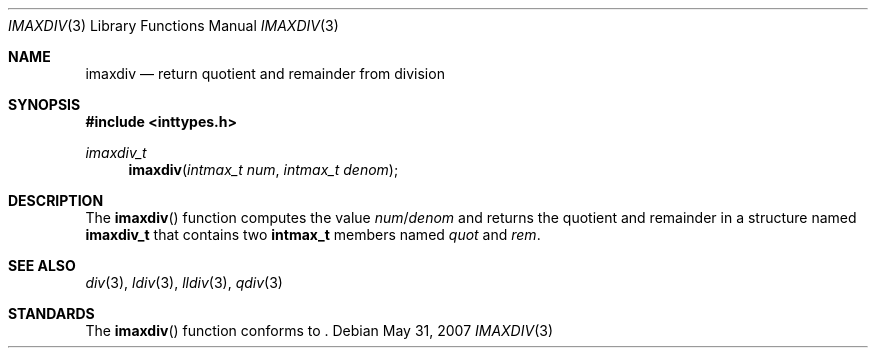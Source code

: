 .\" Copyright (c) 1990, 1991 The Regents of the University of California.
.\" All rights reserved.
.\"
.\" This code is derived from software contributed to Berkeley by
.\" Chris Torek and the American National Standards Committee X3,
.\" on Information Processing Systems.
.\"
.\" Redistribution and use in source and binary forms, with or without
.\" modification, are permitted provided that the following conditions
.\" are met:
.\" 1. Redistributions of source code must retain the above copyright
.\"    notice, this list of conditions and the following disclaimer.
.\" 2. Redistributions in binary form must reproduce the above copyright
.\"    notice, this list of conditions and the following disclaimer in the
.\"    documentation and/or other materials provided with the distribution.
.\" 3. Neither the name of the University nor the names of its contributors
.\"    may be used to endorse or promote products derived from this software
.\"    without specific prior written permission.
.\"
.\" THIS SOFTWARE IS PROVIDED BY THE REGENTS AND CONTRIBUTORS ``AS IS'' AND
.\" ANY EXPRESS OR IMPLIED WARRANTIES, INCLUDING, BUT NOT LIMITED TO, THE
.\" IMPLIED WARRANTIES OF MERCHANTABILITY AND FITNESS FOR A PARTICULAR PURPOSE
.\" ARE DISCLAIMED.  IN NO EVENT SHALL THE REGENTS OR CONTRIBUTORS BE LIABLE
.\" FOR ANY DIRECT, INDIRECT, INCIDENTAL, SPECIAL, EXEMPLARY, OR CONSEQUENTIAL
.\" DAMAGES (INCLUDING, BUT NOT LIMITED TO, PROCUREMENT OF SUBSTITUTE GOODS
.\" OR SERVICES; LOSS OF USE, DATA, OR PROFITS; OR BUSINESS INTERRUPTION)
.\" HOWEVER CAUSED AND ON ANY THEORY OF LIABILITY, WHETHER IN CONTRACT, STRICT
.\" LIABILITY, OR TORT (INCLUDING NEGLIGENCE OR OTHERWISE) ARISING IN ANY WAY
.\" OUT OF THE USE OF THIS SOFTWARE, EVEN IF ADVISED OF THE POSSIBILITY OF
.\" SUCH DAMAGE.
.\"
.\"	$OpenBSD: src/lib/libc/stdlib/imaxdiv.3,v 1.4 2011/07/07 13:30:28 jmc Exp $
.\"
.Dd $Mdocdate: May 31 2007 $
.Dt IMAXDIV 3
.Os
.Sh NAME
.Nm imaxdiv
.Nd return quotient and remainder from division
.Sh SYNOPSIS
.Fd #include <inttypes.h>
.Ft imaxdiv_t
.Fn imaxdiv "intmax_t num" "intmax_t denom"
.Sh DESCRIPTION
The
.Fn imaxdiv
function computes the value
.Fa num Ns / Ns Fa denom
and returns the quotient and remainder in a structure named
.Li imaxdiv_t
that contains two
.Li intmax_t
members named
.Fa quot
and
.Fa rem .
.Sh SEE ALSO
.Xr div 3 ,
.Xr ldiv 3 ,
.Xr lldiv 3 ,
.Xr qdiv 3
.Sh STANDARDS
The
.Fn imaxdiv
function conforms to
.St -ansiC-99 .
